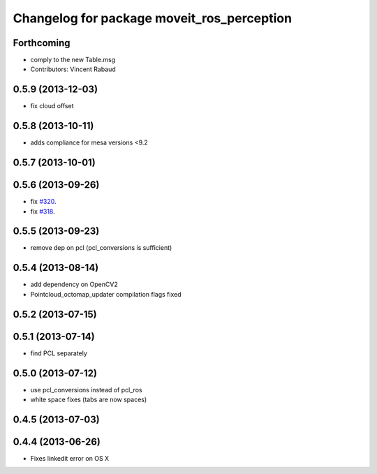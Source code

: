 ^^^^^^^^^^^^^^^^^^^^^^^^^^^^^^^^^^^^^^^^^^^
Changelog for package moveit_ros_perception
^^^^^^^^^^^^^^^^^^^^^^^^^^^^^^^^^^^^^^^^^^^

Forthcoming
-----------
* comply to the new Table.msg
* Contributors: Vincent Rabaud

0.5.9 (2013-12-03)
------------------
* fix cloud offset

0.5.8 (2013-10-11)
------------------
* adds compliance for mesa versions <9.2

0.5.7 (2013-10-01)
------------------

0.5.6 (2013-09-26)
------------------
* fix `#320 <https://github.com/ros-planning/moveit_ros/issues/320>`_.
* fix `#318 <https://github.com/ros-planning/moveit_ros/issues/318>`_.

0.5.5 (2013-09-23)
------------------
* remove dep on pcl (pcl_conversions is sufficient)

0.5.4 (2013-08-14)
------------------
* add dependency on OpenCV2
* Pointcloud_octomap_updater compilation flags fixed

0.5.2 (2013-07-15)
------------------

0.5.1 (2013-07-14)
------------------
* find PCL separately

0.5.0 (2013-07-12)
------------------
* use pcl_conversions instead of pcl_ros
* white space fixes (tabs are now spaces)

0.4.5 (2013-07-03)
------------------

0.4.4 (2013-06-26)
------------------
* Fixes linkedit error on OS X
